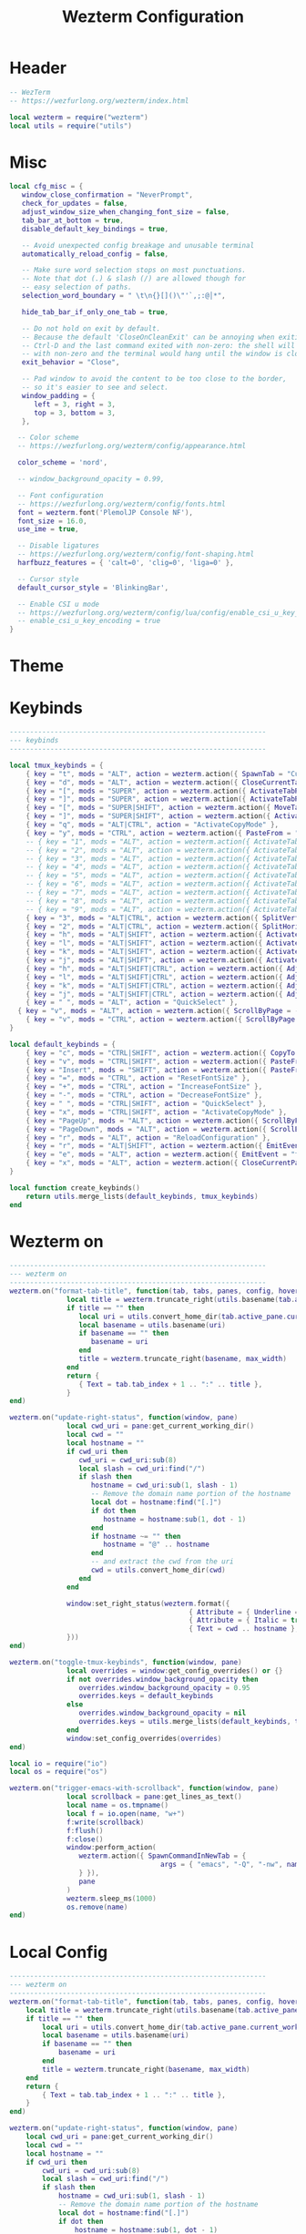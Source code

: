 #+TITLE: Wezterm Configuration

#+PROPERTY: header-args:lua :comments no :tangle-mode (identity #o755) :tangle (file-truename "~/.dotfiles/.config/wezterm/wezterm.lua")

* Header
:PROPERTIES:
:ID:       5b5613f6-b1b4-4602-a3bf-c7ca73309af0
:END:

#+begin_src lua
-- WezTerm
-- https://wezfurlong.org/wezterm/index.html

local wezterm = require("wezterm")
local utils = require("utils")
#+end_src

* Misc

#+begin_src lua
local cfg_misc = {
   window_close_confirmation = "NeverPrompt",
   check_for_updates = false,
   adjust_window_size_when_changing_font_size = false,
   tab_bar_at_bottom = true,
   disable_default_key_bindings = true,

   -- Avoid unexpected config breakage and unusable terminal
   automatically_reload_config = false,

   -- Make sure word selection stops on most punctuations.
   -- Note that dot (.) & slash (/) are allowed though for
   -- easy selection of paths.
   selection_word_boundary = " \t\n{}[]()\"'`,;:@│*",

   hide_tab_bar_if_only_one_tab = true,

   -- Do not hold on exit by default.
   -- Because the default 'CloseOnCleanExit' can be annoying when exiting with
   -- Ctrl-D and the last command exited with non-zero: the shell will exit
   -- with non-zero and the terminal would hang until the window is closed manually.
   exit_behavior = "Close",

   -- Pad window to avoid the content to be too close to the border,
   -- so it's easier to see and select.
   window_padding = {
      left = 3, right = 3,
      top = 3, bottom = 3,
   },

  -- Color scheme
  -- https://wezfurlong.org/wezterm/config/appearance.html
 
  color_scheme = 'nord',

  -- window_background_opacity = 0.99,

  -- Font configuration
  -- https://wezfurlong.org/wezterm/config/fonts.html
  font = wezterm.font('PlemolJP Console NF'),
  font_size = 16.0,
  use_ime = true,

  -- Disable ligatures
  -- https://wezfurlong.org/wezterm/config/font-shaping.html
  harfbuzz_features = { 'calt=0', 'clig=0', 'liga=0' },

  -- Cursor style
  default_cursor_style = 'BlinkingBar',

  -- Enable CSI u mode
  -- https://wezfurlong.org/wezterm/config/lua/config/enable_csi_u_key_encoding.html
  -- enable_csi_u_key_encoding = true
}
#+end_src

* Theme

* Keybinds

#+begin_src lua
---------------------------------------------------------------
--- keybinds
---------------------------------------------------------------

local tmux_keybinds = {
	{ key = "t", mods = "ALT", action = wezterm.action({ SpawnTab = "CurrentPaneDomain" }) },
	{ key = "d", mods = "ALT", action = wezterm.action({ CloseCurrentTab = { confirm = false } }) },
	{ key = "[", mods = "SUPER", action = wezterm.action({ ActivateTabRelative = -1 }) },
	{ key = "]", mods = "SUPER", action = wezterm.action({ ActivateTabRelative = 1 }) },
	{ key = "[", mods = "SUPER|SHIFT", action = wezterm.action({ MoveTabRelative = -1 }) },
	{ key = "]", mods = "SUPER|SHIFT", action = wezterm.action({ ActivateTabRelative = 1 }) },
	{ key = "q", mods = "ALT|CTRL", action = "ActivateCopyMode" },
	{ key = "y", mods = "CTRL", action = wezterm.action({ PasteFrom = "PrimarySelection" }) },
	-- { key = "1", mods = "ALT", action = wezterm.action({ ActivateTab = 0 }) },
	-- { key = "2", mods = "ALT", action = wezterm.action({ ActivateTab = 1 }) },
	-- { key = "3", mods = "ALT", action = wezterm.action({ ActivateTab = 2 }) },
	-- { key = "4", mods = "ALT", action = wezterm.action({ ActivateTab = 3 }) },
	-- { key = "5", mods = "ALT", action = wezterm.action({ ActivateTab = 4 }) },
	-- { key = "6", mods = "ALT", action = wezterm.action({ ActivateTab = 5 }) },
	-- { key = "7", mods = "ALT", action = wezterm.action({ ActivateTab = 6 }) },
	-- { key = "8", mods = "ALT", action = wezterm.action({ ActivateTab = 7 }) },
	-- { key = "9", mods = "ALT", action = wezterm.action({ ActivateTab = 8 }) },
	{ key = "3", mods = "ALT|CTRL", action = wezterm.action({ SplitVertical = { domain = "CurrentPaneDomain" } }) },
	{ key = "2", mods = "ALT|CTRL", action = wezterm.action({ SplitHorizontal = { domain = "CurrentPaneDomain" } }) },
	{ key = "h", mods = "ALT|SHIFT", action = wezterm.action({ ActivatePaneDirection = "Left" }) },
	{ key = "l", mods = "ALT|SHIFT", action = wezterm.action({ ActivatePaneDirection = "Right" }) },
	{ key = "k", mods = "ALT|SHIFT", action = wezterm.action({ ActivatePaneDirection = "Up" }) },
	{ key = "j", mods = "ALT|SHIFT", action = wezterm.action({ ActivatePaneDirection = "Down" }) },
	{ key = "h", mods = "ALT|SHIFT|CTRL", action = wezterm.action({ AdjustPaneSize = { "Left", 1 } }) },
	{ key = "l", mods = "ALT|SHIFT|CTRL", action = wezterm.action({ AdjustPaneSize = { "Right", 1 } }) },
	{ key = "k", mods = "ALT|SHIFT|CTRL", action = wezterm.action({ AdjustPaneSize = { "Up", 1 } }) },
	{ key = "j", mods = "ALT|SHIFT|CTRL", action = wezterm.action({ AdjustPaneSize = { "Down", 1 } }) },
	{ key = " ", mods = "ALT", action = "QuickSelect" },
  { key = "v", mods = "ALT", action = wezterm.action({ ScrollByPage = -1 }) },
	{ key = "v", mods = "CTRL", action = wezterm.action({ ScrollByPage = 1 }) },
}

local default_keybinds = {
	{ key = "c", mods = "CTRL|SHIFT", action = wezterm.action({ CopyTo = "Clipboard" }) },
	{ key = "v", mods = "CTRL|SHIFT", action = wezterm.action({ PasteFrom = "Clipboard" }) },
	{ key = "Insert", mods = "SHIFT", action = wezterm.action({ PasteFrom = "PrimarySelection" }) },
	{ key = "=", mods = "CTRL", action = "ResetFontSize" },
	{ key = "+", mods = "CTRL", action = "IncreaseFontSize" },
	{ key = "-", mods = "CTRL", action = "DecreaseFontSize" },
	{ key = " ", mods = "CTRL|SHIFT", action = "QuickSelect" },
	{ key = "x", mods = "CTRL|SHIFT", action = "ActivateCopyMode" },
	{ key = "PageUp", mods = "ALT", action = wezterm.action({ ScrollByPage = -1 }) },
	{ key = "PageDown", mods = "ALT", action = wezterm.action({ ScrollByPage = 1 }) },
	{ key = "r", mods = "ALT", action = "ReloadConfiguration" },
	{ key = "r", mods = "ALT|SHIFT", action = wezterm.action({ EmitEvent = "toggle-tmux-keybinds" }) },
	{ key = "e", mods = "ALT", action = wezterm.action({ EmitEvent = "trigger-emacs-with-scrollback" }) },
	{ key = "x", mods = "ALT", action = wezterm.action({ CloseCurrentPane = { confirm = false } }) },
}

local function create_keybinds()
	return utils.merge_lists(default_keybinds, tmux_keybinds)
end
#+end_src

* Wezterm on

#+begin_src lua
---------------------------------------------------------------
--- wezterm on
---------------------------------------------------------------
wezterm.on("format-tab-title", function(tab, tabs, panes, config, hover, max_width)
              local title = wezterm.truncate_right(utils.basename(tab.active_pane.foreground_process_name), max_width)
              if title == "" then
                 local uri = utils.convert_home_dir(tab.active_pane.current_working_dir)
                 local basename = utils.basename(uri)
                 if basename == "" then
                    basename = uri
                 end
                 title = wezterm.truncate_right(basename, max_width)
              end
              return {
                 { Text = tab.tab_index + 1 .. ":" .. title },
              }
end)

wezterm.on("update-right-status", function(window, pane)
              local cwd_uri = pane:get_current_working_dir()
              local cwd = ""
              local hostname = ""
              if cwd_uri then
                 cwd_uri = cwd_uri:sub(8)
                 local slash = cwd_uri:find("/")
                 if slash then
                    hostname = cwd_uri:sub(1, slash - 1)
                    -- Remove the domain name portion of the hostname
                    local dot = hostname:find("[.]")
                    if dot then
                       hostname = hostname:sub(1, dot - 1)
                    end
                    if hostname ~= "" then
                       hostname = "@" .. hostname
                    end
                    -- and extract the cwd from the uri
                    cwd = utils.convert_home_dir(cwd)
                 end
              end

              window:set_right_status(wezterm.format({
                                            { Attribute = { Underline = "Single" } },
                                            { Attribute = { Italic = true } },
                                            { Text = cwd .. hostname },
              }))
end)

wezterm.on("toggle-tmux-keybinds", function(window, pane)
              local overrides = window:get_config_overrides() or {}
              if not overrides.window_background_opacity then
                 overrides.window_background_opacity = 0.95
                 overrides.keys = default_keybinds
              else
                 overrides.window_background_opacity = nil
                 overrides.keys = utils.merge_lists(default_keybinds, tmux_keybinds)
              end
              window:set_config_overrides(overrides)
end)

local io = require("io")
local os = require("os")

wezterm.on("trigger-emacs-with-scrollback", function(window, pane)
              local scrollback = pane:get_lines_as_text()
              local name = os.tmpname()
              local f = io.open(name, "w+")
              f:write(scrollback)
              f:flush()
              f:close()
              window:perform_action(
                 wezterm.action({ SpawnCommandInNewTab = {
                                     args = { "emacs", "-Q", "-nw", name },
                 } }),
                 pane
              )
              wezterm.sleep_ms(1000)
              os.remove(name)
end)
#+end_src

* Local Config

#+begin_src lua
---------------------------------------------------------------
--- wezterm on
---------------------------------------------------------------
wezterm.on("format-tab-title", function(tab, tabs, panes, config, hover, max_width)
	local title = wezterm.truncate_right(utils.basename(tab.active_pane.foreground_process_name), max_width)
	if title == "" then
		local uri = utils.convert_home_dir(tab.active_pane.current_working_dir)
		local basename = utils.basename(uri)
		if basename == "" then
			basename = uri
		end
		title = wezterm.truncate_right(basename, max_width)
	end
	return {
		{ Text = tab.tab_index + 1 .. ":" .. title },
	}
end)

wezterm.on("update-right-status", function(window, pane)
	local cwd_uri = pane:get_current_working_dir()
	local cwd = ""
	local hostname = ""
	if cwd_uri then
		cwd_uri = cwd_uri:sub(8)
		local slash = cwd_uri:find("/")
		if slash then
			hostname = cwd_uri:sub(1, slash - 1)
			-- Remove the domain name portion of the hostname
			local dot = hostname:find("[.]")
			if dot then
				hostname = hostname:sub(1, dot - 1)
			end
			if hostname ~= "" then
				hostname = "@" .. hostname
			end
			-- and extract the cwd from the uri
			cwd = utils.convert_home_dir(cwd)
		end
	end

	window:set_right_status(wezterm.format({
		{ Attribute = { Underline = "Single" } },
		{ Attribute = { Italic = true } },
		{ Text = cwd .. hostname },
	}))
end)

wezterm.on("toggle-tmux-keybinds", function(window, pane)
	local overrides = window:get_config_overrides() or {}
	if not overrides.window_background_opacity then
		overrides.window_background_opacity = 0.95
		overrides.keys = default_keybinds
	else
		overrides.window_background_opacity = nil
		overrides.keys = utils.merge_lists(default_keybinds, tmux_keybinds)
	end
	window:set_config_overrides(overrides)
end)

local io = require("io")
local os = require("os")

wezterm.on("trigger-nvim-with-scrollback", function(window, pane)
	local scrollback = pane:get_lines_as_text()
	local name = os.tmpname()
	local f = io.open(name, "w+")
	f:write(scrollback)
	f:flush()
	f:close()
	window:perform_action(
		wezterm.action({ SpawnCommandInNewTab = {
			args = { "nvim", name },
		} }),
		pane
	)
	wezterm.sleep_ms(1000)
	os.remove(name)
end)
#+end_src

* Mearge all config and return it

#+begin_src lua
---------------------------------------------------------------
--- Config
---------------------------------------------------------------
local config = {   
   keys = create_keybinds(),
}

return utils.merge_tables(cfg_misc, config, local_config)
#+end_src

* Utils

#+begin_src lua :comments no :tangle (file-truename "~/.dotfiles/.config/wezterm/utils.lua")
local M = {}

function M.basename(s)
	return string.gsub(s, "(.*[/\\])(.*)", "%2")
end

function M.merge_tables(t1, t2)
	for k, v in pairs(t2) do
		if (type(v) == "table") and (type(t1[k] or false) == "table") then
			M.merge_tables(t1[k], t2[k])
		else
			t1[k] = v
		end
	end
	return t1
end

function M.merge_lists(t1, t2)
	local result = {}
	for _, v in pairs(t1) do
		table.insert(result, v)
	end
	for _, v in pairs(t2) do
		table.insert(result, v)
	end
	return result
end

function M.exists(tab, element)
	for _, v in pairs(tab) do
		if v == element then
			return true
		elseif type(v) == "table" then
			return M.exists(v, element)
		end
	end
	return false
end

function M.convert_home_dir(path)
	local cwd = path
	local home = os.getenv("HOME")
	cwd = cwd:gsub("^" .. home .. "/", "~/")
	return cwd
end

return M
#+end_src

